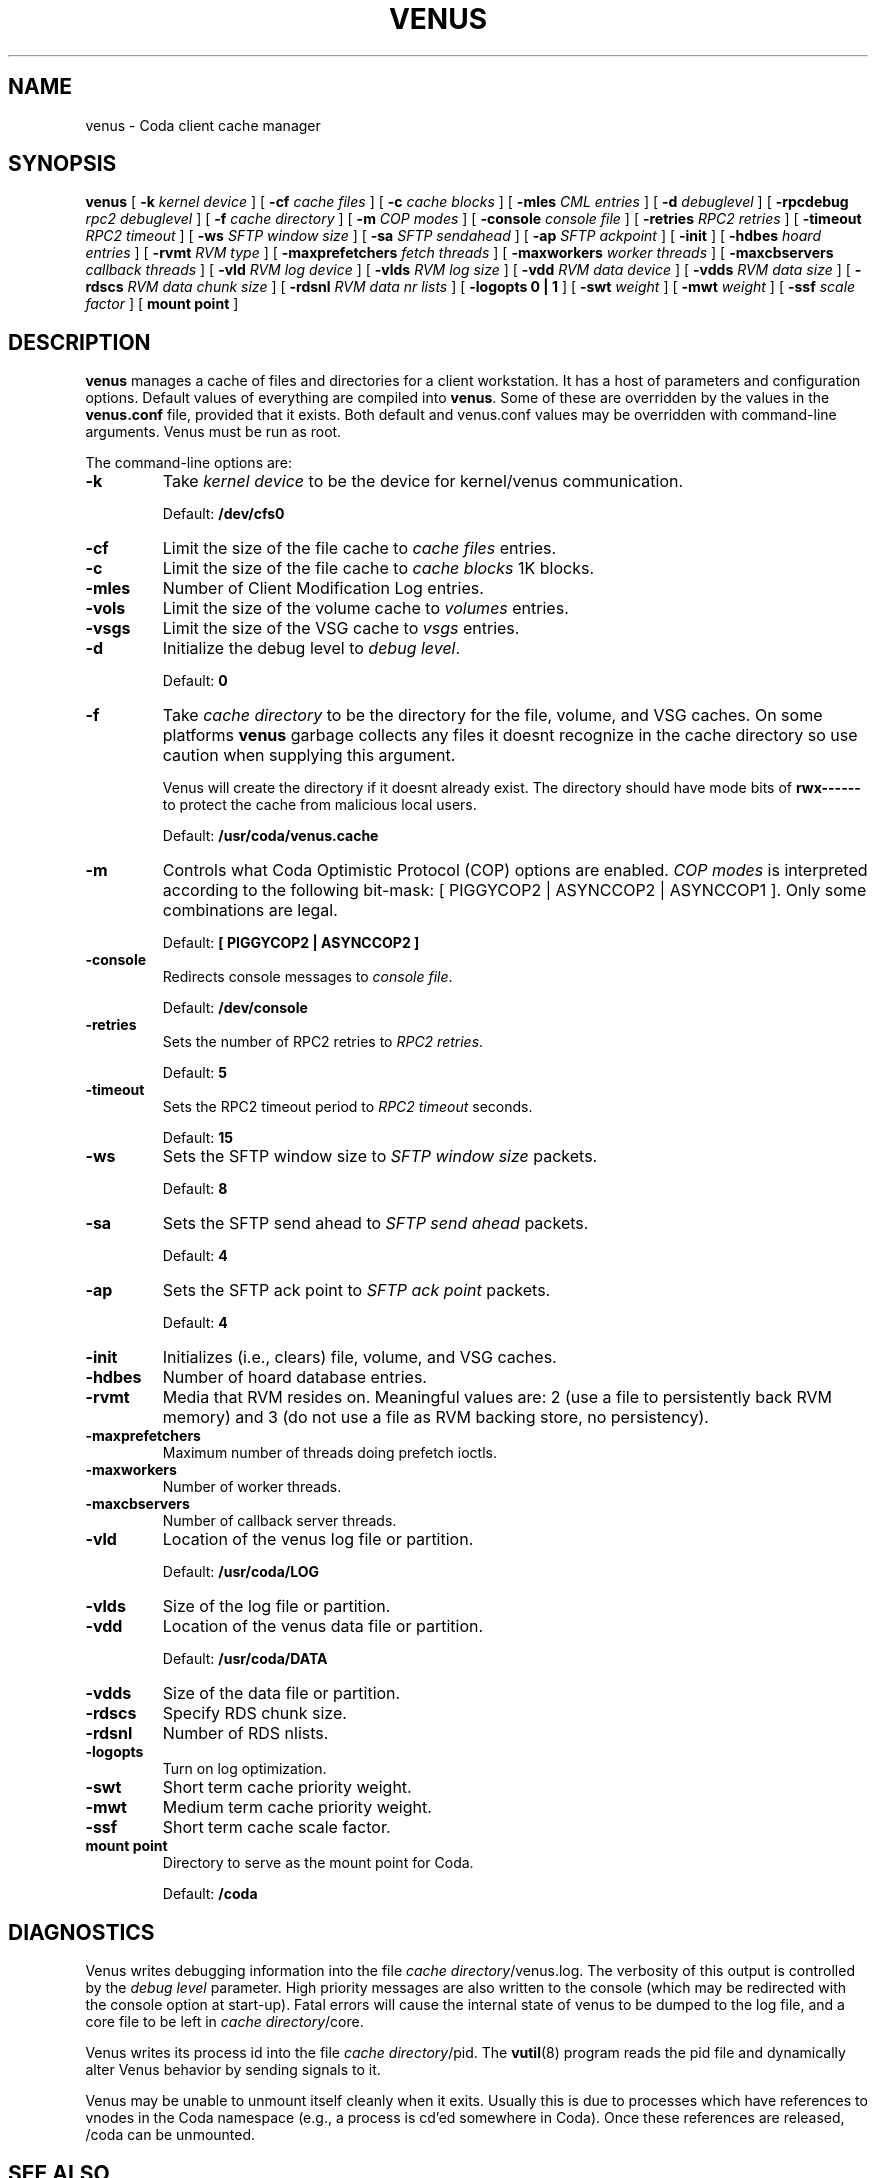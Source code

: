 .TH "VENUS" "8" "25 April 2005" "Coda Distributed File System" ""

.SH NAME
venus \- Coda client cache manager
.SH SYNOPSIS

\fBvenus\fR [ \fB-k \fIkernel device\fB\fR ] [ \fB-cf \fIcache files\fB\fR ] [ \fB-c \fIcache blocks\fB\fR ] [ \fB-mles \fICML entries\fB\fR ] [ \fB-d \fIdebuglevel\fB\fR ] [ \fB-rpcdebug \fIrpc2 debuglevel\fB\fR ] [ \fB-f \fIcache directory\fB\fR ] [ \fB-m \fICOP modes\fB\fR ] [ \fB-console \fIconsole file\fB\fR ] [ \fB-retries \fIRPC2 retries\fB\fR ] [ \fB-timeout \fIRPC2 timeout\fB\fR ] [ \fB-ws \fISFTP window size\fB\fR ] [ \fB-sa \fISFTP sendahead\fB\fR ] [ \fB-ap \fISFTP ackpoint\fB\fR ] [ \fB-init\fR ] [ \fB-hdbes \fIhoard entries\fB\fR ] [ \fB-rvmt \fIRVM type\fB\fR ] [ \fB-maxprefetchers \fIfetch threads\fB\fR ] [ \fB-maxworkers \fIworker threads\fB\fR ] [ \fB-maxcbservers \fIcallback threads\fB\fR ] [ \fB-vld \fIRVM log device\fB\fR ] [ \fB-vlds \fIRVM log size\fB\fR ] [ \fB-vdd \fIRVM data device\fB\fR ] [ \fB-vdds \fIRVM data size\fB\fR ] [ \fB-rdscs \fIRVM data chunk size\fB\fR ] [ \fB-rdsnl \fIRVM data nr lists\fB\fR ] [ \fB-logopts 0 | 1\fR ] [ \fB-swt \fIweight\fB\fR ] [ \fB-mwt \fIweight\fB\fR ] [ \fB-ssf \fIscale factor\fB\fR ] [ \fBmount point\fR ]

.SH "DESCRIPTION"
.PP
\fBvenus\fR manages a cache of files and
directories for a client workstation.  It has a host of parameters
and configuration options.  Default values of everything are
compiled into \fBvenus\fR\&. Some of these are overridden
by the values in the \fBvenus.conf\fR file, provided
that it exists.  Both default and venus.conf values may be
overridden with command-line arguments.  Venus must be run as root.
.PP
The command-line options are:
.TP
\fB-k\fR
Take \fIkernel device\fR to be
the device for kernel/venus communication.

Default: \fB/dev/cfs0\fR
.TP
\fB-cf\fR
Limit the size of the file cache to \fIcache
files\fR entries.
.TP
\fB-c\fR
Limit the size of the file cache to \fIcache
blocks\fR 1K blocks.
.TP
\fB-mles\fR
Number of Client Modification Log entries.
.TP
\fB-vols\fR
Limit the size of the volume cache to
\fIvolumes\fR entries.
.TP
\fB-vsgs\fR
Limit the size of the VSG cache to
\fIvsgs\fR entries.
.TP
\fB-d\fR
Initialize the debug level to \fIdebug
level\fR\&.

Default: \fB0\fR
.TP
\fB-f\fR
Take \fIcache directory\fR to be
the directory for the file, volume, and VSG caches.  On some
platforms \fBvenus\fR garbage collects any
files it doesnt recognize in the cache directory so use
caution when supplying this argument.

Venus will create the directory if it doesnt already
exist. The directory should have mode bits of
\fBrwx------\fR to protect the cache from
malicious local users.

Default: \fB/usr/coda/venus.cache\fR
.TP
\fB-m\fR
Controls what Coda Optimistic Protocol (COP) options
are enabled.  \fICOP modes\fR is
interpreted according to the following bit-mask: [ 
PIGGYCOP2 | ASYNCCOP2 | ASYNCCOP1 ].  Only some
combinations are legal.

Default: \fB[ PIGGYCOP2 | ASYNCCOP2 ]\fR
.TP
\fB-console\fR
Redirects console messages to \fIconsole
file\fR\&.

Default: \fB/dev/console\fR
.TP
\fB-retries\fR
Sets the number of RPC2 retries to \fIRPC2
retries\fR\&.

Default: \fB5\fR
.TP
\fB-timeout\fR
Sets the RPC2 timeout period to \fIRPC2
timeout\fR seconds.

Default: \fB15\fR
.TP
\fB-ws\fR
Sets the SFTP window size to \fISFTP window
size\fR packets.

Default: \fB8\fR
.TP
\fB-sa\fR
Sets the SFTP send ahead to \fISFTP send
ahead\fR packets.

Default: \fB4\fR
.TP
\fB-ap\fR
Sets the SFTP ack point to \fISFTP ack
point\fR packets.

Default: \fB4\fR
.TP
\fB-init\fR
Initializes (i.e., clears) file, volume, and VSG caches.
.TP
\fB-hdbes\fR
Number of hoard database entries.
.TP
\fB-rvmt\fR
Media that RVM resides on. Meaningful values are: 2
(use a file to persistently back RVM memory) and 3 (do not
use a file as RVM backing store, no persistency).
.TP
\fB-maxprefetchers\fR
Maximum number of threads doing prefetch ioctls.
.TP
\fB-maxworkers\fR
Number of worker threads.
.TP
\fB-maxcbservers\fR
Number of callback server threads.
.TP
\fB-vld\fR
Location of the venus log file or partition.

Default: \fB/usr/coda/LOG\fR
.TP
\fB-vlds\fR
Size of the log file or partition.
.TP
\fB-vdd\fR
Location of the venus data file or partition.

Default: \fB/usr/coda/DATA\fR
.TP
\fB-vdds\fR
Size of the data file or partition.
.TP
\fB-rdscs\fR
Specify RDS chunk size.
.TP
\fB-rdsnl\fR
Number of RDS nlists.
.TP
\fB-logopts\fR
Turn on log optimization.
.TP
\fB-swt\fR
Short term cache priority weight.
.TP
\fB-mwt\fR
Medium term cache priority weight.
.TP
\fB-ssf\fR
Short term cache scale factor.
.TP
\fBmount point\fR
Directory to serve as the mount point for Coda.

Default: \fB/coda\fR
.SH "DIAGNOSTICS"
.PP
Venus writes debugging information into the file
\fIcache directory\fR/venus.log. The verbosity
of this output is controlled by the \fIdebug
level\fR parameter.  High priority messages are
also written to the console (which may be redirected with the
console option at start-up).  Fatal errors will cause the internal
state of venus to be dumped to the log file, and a core file to be
left in \fIcache directory\fR/core.
.PP
Venus writes its process id into the file \fIcache
directory\fR/pid.  The
\fBvutil\fR(8)
program reads the pid file and dynamically alter Venus behavior by
sending signals to it.
.PP
Venus may be unable to unmount itself cleanly when it exits.
Usually this is due to processes which have references to vnodes in
the Coda namespace (e.g., a process is cd'ed somewhere in Coda).
Once these references are released, /coda can be unmounted.
.SH "SEE ALSO"
.PP
\fBvenus.conf\fR,
\fBvutil\fR(8)
.SH "AUTHORS"
.PP
.TP 0.2i
\(bu
Jay Kistler, 1990, Created
.TP 0.2i
\(bu
Joshua Raiff, 1993, Documented added switches
